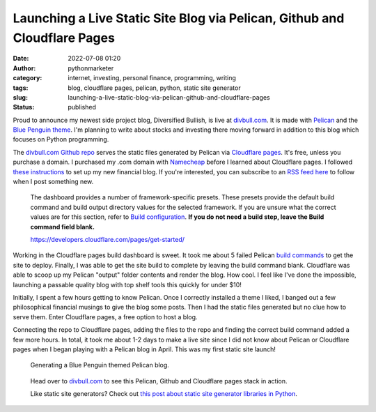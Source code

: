 Launching a Live Static Site Blog via Pelican, Github and Cloudflare Pages
##########################################################################
:date: 2022-07-08 01:20
:author: pythonmarketer
:category: internet, investing, personal finance, programming, writing
:tags: blog, cloudflare pages, pelican, python, static site generator
:slug: launching-a-live-static-blog-via-pelican-github-and-cloudflare-pages
:status: published

Proud to announce my newest side project blog, Diversified Bullish, is live at `divbull.com <http://divbull.com>`__. It is made with `Pelican <https://docs.getpelican.com/en/latest/quickstart.html#>`__ and the `Blue Penguin theme <https://github.com/jody-frankowski/blue-penguin/tree/311a5208c030ea62d85bbca952e31b6775a50c2c>`__. I'm planning to write about stocks and investing there moving forward in addition to this blog which focuses on Python programming.

The `divbull.com Github repo <https://github.com/erickbytes/divbull/tree/main/divbull.com>`__ serves the static files generated by Pelican via `Cloudflare pages <https://pages.cloudflare.com/>`__. It's free, unless you purchase a domain. I purchased my .com domain with `Namecheap <https://www.namecheap.com/support/knowledgebase/article.aspx/9607/2210/how-to-set-up-dns-records-for-your-domain-in-cloudflare-account/>`__ before I learned about Cloudflare pages. I followed `these instructions <https://developers.cloudflare.com/pages/get-started/>`__ to set up my new financial blog. If you're interested, you can subscribe to an `RSS feed here <https://divbull.com/feeds/all.atom.xml>`__ to follow when I post something new.

   The dashboard provides a number of framework-specific presets. These presets provide the default build command and build output directory values for the selected framework. If you are unsure what the correct values are for this section, refer to `Build configuration <https://developers.cloudflare.com/pages/platform/build-configuration/>`__. **If you do not need a build step, leave the Build command field blank.**

   https://developers.cloudflare.com/pages/get-started/

.. figure:: https://pythonmarketer.files.wordpress.com/2022/07/cloudflare-deployment-details-1.png?w=1024
   :alt: 
   :figclass: wp-image-7113

Working in the Cloudflare pages build dashboard is sweet. It took me about 5 failed Pelican `build commands <https://developers.cloudflare.com/pages/platform/build-configuration/>`__ to get the site to deploy. Finally, I was able to get the site build to complete by leaving the build command blank. Cloudflare was able to scoop up my Pelican "output" folder contents and render the blog. How cool. I feel like I've done the impossible, launching a passable quality blog with top shelf tools this quickly for under $10!

Initially, I spent a few hours getting to know Pelican. Once I correctly installed a theme I liked, I banged out a few philosophical financial musings to give the blog some posts. Then I had the static files generated but no clue how to serve them. Enter Cloudflare pages, a free option to host a blog.

Connecting the repo to Cloudflare pages, adding the files to the repo and finding the correct build command added a few more hours. In total, it took me about 1-2 days to make a live site since I did not know about Pelican or Cloudflare pages when I began playing with a Pelican blog in April. This was my first static site launch!

.. figure:: https://pythonmarketer.files.wordpress.com/2022/07/cloudflare-build-settings.png?w=528
   :alt: 
   :figclass: wp-image-7115

   Generating a Blue Penguin themed Pelican blog.

.. figure:: https://pythonmarketer.files.wordpress.com/2022/07/pelican-blog-dev.png?w=1024
   :alt: 
   :figclass: wp-image-7086

   Head over to `divbull.com <https://divbull.com>`__ to see this Pelican, Github and Cloudflare pages stack in action.

   Like static site generators? Check out `this post about static site generator libraries in Python <https://pythonmarketer.com/2021/07/28/a-brief-summary-of-promising-python-static-site-generators/>`__.
